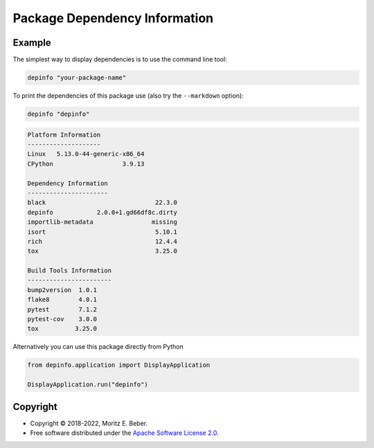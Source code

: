==============================
Package Dependency Information
==============================

.. image:: https://img.shields.io/pypi/v/depinfo.svg
   :target: https://pypi.org/project/depinfo/
   :alt: Current PyPI Version

.. image:: https://img.shields.io/pypi/pyversions/depinfo.svg
   :target: https://pypi.org/project/dependency-info/
   :alt: Supported Python Versions

.. image:: https://img.shields.io/pypi/l/depinfo.svg
   :target: https://www.apache.org/licenses/LICENSE-2.0
   :alt: Apache Software License Version 2.0

.. image:: https://img.shields.io/badge/Contributor%20Covenant-v2.0%20adopted-ff69b4.svg
   :target: .github/CODE_OF_CONDUCT.md
   :alt: Code of Conduct

.. image:: https://github.com/Midnighter/dependency-info/workflows/CI-CD/badge.svg
   :target: https://github.com/Midnighter/dependency-info/workflows/CI-CD
   :alt: GitHub Actions

.. image:: https://codecov.io/gh/Midnighter/dependency-info/branch/stable/graph/badge.svg
   :target: https://codecov.io/gh/Midnighter/dependency-info
   :alt: Codecov

.. image:: https://img.shields.io/badge/code%20style-black-000000.svg
   :target: https://github.com/ambv/black
   :alt: Code Style Black


Example
=======
The simplest way to display dependencies is to use the command line tool:

.. code-block:: console

    depinfo "your-package-name"

To print the dependencies of this package use (also try the ``--markdown`` option):

.. code-block:: console

    depinfo "depinfo"

.. code-block:: console

    Platform Information
    --------------------
    Linux   5.13.0-44-generic-x86_64
    CPython                   3.9.13
    
    Dependency Information
    ----------------------
    black                              22.3.0
    depinfo            2.0.0+1.gd66df8c.dirty
    importlib-metadata                missing
    isort                              5.10.1
    rich                               12.4.4
    tox                                3.25.0
    
    Build Tools Information
    -----------------------
    bump2version  1.0.1
    flake8        4.0.1
    pytest        7.1.2
    pytest-cov    3.0.0
    tox          3.25.0

Alternatively you can use this package directly from Python

.. code-block:: python

    from depinfo.application import DisplayApplication

    DisplayApplication.run("depinfo")

Copyright
=========

* Copyright © 2018-2022, Moritz E. Beber.
* Free software distributed under the `Apache Software License 2.0
  <https://www.apache.org/licenses/LICENSE-2.0>`_.
